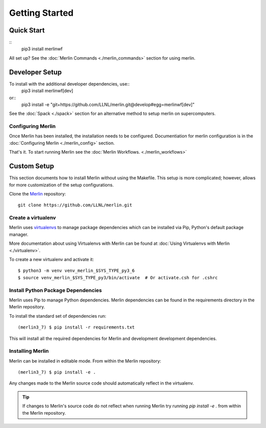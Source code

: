 Getting Started
================

Quick Start
++++++++++++++
::
    pip3 install merlinwf
    
All set up? See the :doc:`Merlin Commands <./merlin_commands>` section for using merlin.


Developer Setup
++++++++++++++++++
To install with the additional developer dependencies, use::
    pip3 install merlinwf[dev]
    
or::
    pip3 install -e "git+https://github.com/LLNL/merlin.git@develop#egg=merlinwf[dev]"

See the :doc:`Spack <./spack>` section for an alternative method to setup merlin on supercomputers.


Configuring Merlin
*******************

Once Merlin has been installed, the installation needs to be configured.
Documentiation for merlin configuration is in the :doc:`Configuring Merlin <./merlin_config>` section. 

That's it. To start running Merlin see the :doc:`Merlin Workflows. <./merlin_workflows>`


Custom Setup
+++++++++++++

This section documents how to install Merlin without using the Makefile. This
setup is more complicated; however, allows for more customization of the setup
configurations.

Clone the `Merlin <https://github.com/LLNL/merlin.git>`_
repository::

    git clone https://github.com/LLNL/merlin.git


Create a virtualenv
*********************

Merlin uses `virtualenvs <https://virtualenv.pypa.io/en/stable/>`_ to manage
package dependencies which can be installed via Pip, Python's default 
package manager.

More documentation about using Virtualenvs with Merlin can be found at
:doc:`Using Virtualenvs with Merlin <./virtualenv>`.

To create a new virtualenv and activate it::

    $ python3 -m venv venv_merlin_$SYS_TYPE_py3_6
    $ source venv_merlin_$SYS_TYPE_py3/bin/activate  # Or activate.csh for .cshrc


Install Python Package Dependencies
************************************

Merlin uses Pip to manage Python dependencies. Merlin dependencies can be
found in the requirements directory in the Merlin repository.

To install the standard set of dependencies run::

    (merlin3_7) $ pip install -r requirements.txt

This will install all the required dependencies for Merlin and development
development dependencies.


Installing Merlin
*******************

Merlin can be installed in editable mode. From within the Merlin repository::

    (merlin3_7) $ pip install -e .

Any changes made to the Merlin source code should automatically reflect in the
virtualenv.

.. tip:: If changes to Merlin's source code do not reflect when running Merlin
    try running `pip install -e .` from within the Merlin repository.
